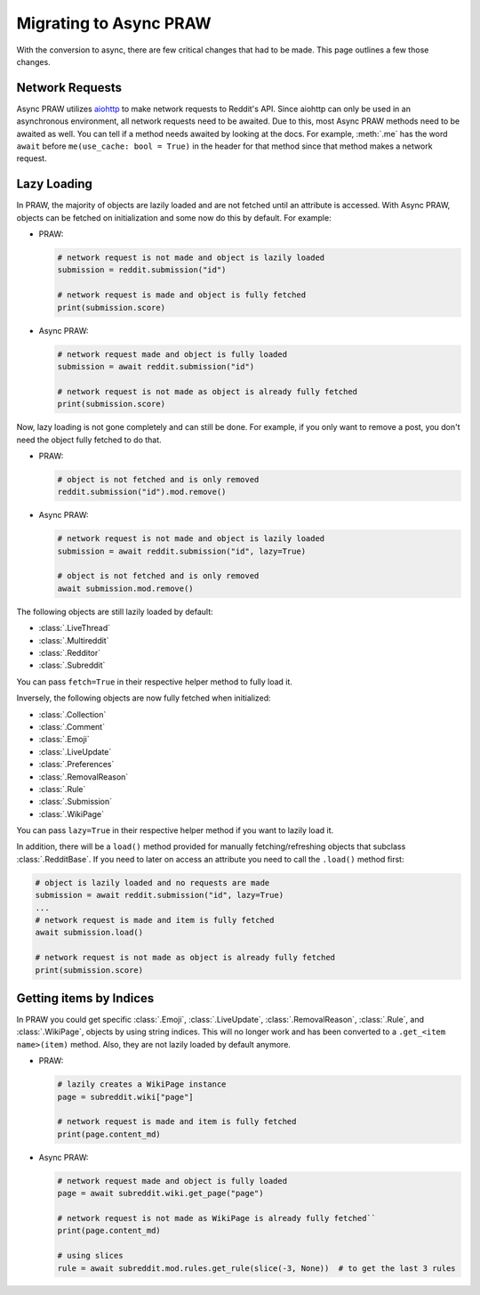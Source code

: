Migrating to Async PRAW
=======================

With the conversion to async, there are few critical changes that had to be made. This
page outlines a few those changes.

Network Requests
----------------

.. _network_requests:

Async PRAW utilizes `aiohttp <https://docs.aiohttp.org/>`_ to make network requests to
Reddit's API. Since aiohttp can only be used in an asynchronous environment, all network
requests need to be awaited. Due to this, most Async PRAW methods need to be awaited as
well. You can tell if a method needs awaited by looking at the docs. For example,
:meth:`.me` has the word ``await`` before ``me(use_cache: bool = True)`` in the header
for that method since that method makes a network request.

Lazy Loading
------------

.. _lazy_loading:

In PRAW, the majority of objects are lazily loaded and are not fetched until an
attribute is accessed. With Async PRAW, objects can be fetched on initialization and
some now do this by default. For example:

- PRAW:

  .. code-block:: python

      # network request is not made and object is lazily loaded
      submission = reddit.submission("id")

      # network request is made and object is fully fetched
      print(submission.score)

- Async PRAW:

  .. code-block:: python

      # network request made and object is fully loaded
      submission = await reddit.submission("id")

      # network request is not made as object is already fully fetched
      print(submission.score)

Now, lazy loading is not gone completely and can still be done. For example, if you only
want to remove a post, you don't need the object fully fetched to do that.

- PRAW:

  .. code-block:: python

      # object is not fetched and is only removed
      reddit.submission("id").mod.remove()

- Async PRAW:

  .. code-block:: python

      # network request is not made and object is lazily loaded
      submission = await reddit.submission("id", lazy=True)

      # object is not fetched and is only removed
      await submission.mod.remove()

The following objects are still lazily loaded by default:

- :class:`.LiveThread`
- :class:`.Multireddit`
- :class:`.Redditor`
- :class:`.Subreddit`

You can pass ``fetch=True`` in their respective helper method to fully load it.

Inversely, the following objects are now fully fetched when initialized:

- :class:`.Collection`
- :class:`.Comment`
- :class:`.Emoji`
- :class:`.LiveUpdate`
- :class:`.Preferences`
- :class:`.RemovalReason`
- :class:`.Rule`
- :class:`.Submission`
- :class:`.WikiPage`

You can pass ``lazy=True`` in their respective helper method if you want to lazily load
it.

In addition, there will be a ``load()`` method provided for manually fetching/refreshing
objects that subclass :class:`.RedditBase`. If you need to later on access an attribute
you need to call the ``.load()`` method first:

.. code-block:: python

    # object is lazily loaded and no requests are made
    submission = await reddit.submission("id", lazy=True)
    ...
    # network request is made and item is fully fetched
    await submission.load()

    # network request is not made as object is already fully fetched
    print(submission.score)

Getting items by Indices
------------------------

.. _objects_by_indices:

In PRAW you could get specific :class:`.Emoji`, :class:`.LiveUpdate`,
:class:`.RemovalReason`, :class:`.Rule`, and :class:`.WikiPage`, objects by using string
indices. This will no longer work and has been converted to a ``.get_<item name>(item)``
method. Also, they are not lazily loaded by default anymore.

- PRAW:

  .. code-block:: python

      # lazily creates a WikiPage instance
      page = subreddit.wiki["page"]

      # network request is made and item is fully fetched
      print(page.content_md)

- Async PRAW:

  .. code-block:: python

      # network request made and object is fully loaded
      page = await subreddit.wiki.get_page("page")

      # network request is not made as WikiPage is already fully fetched``
      print(page.content_md)

      # using slices
      rule = await subreddit.mod.rules.get_rule(slice(-3, None))  # to get the last 3 rules

